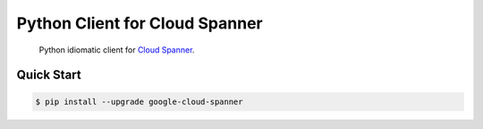 Python Client for Cloud Spanner
===============================

    Python idiomatic client for `Cloud Spanner`_.

.. _Cloud Spanner: https://googlecloudplatform.github.io/google-cloud-python/latest/spanner-usage.html


Quick Start
-----------

.. code-block:: console

    $ pip install --upgrade google-cloud-spanner



